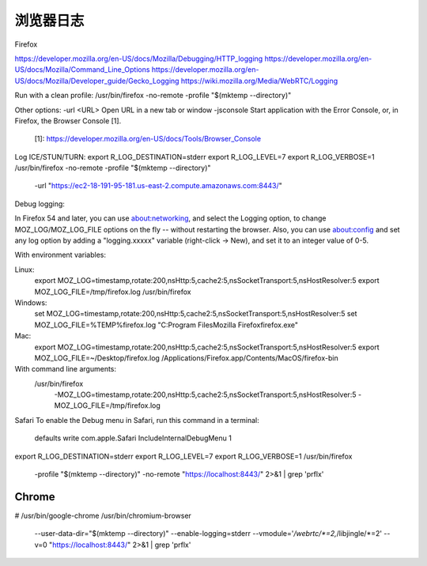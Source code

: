 ===============
浏览器日志
===============

Firefox

https://developer.mozilla.org/en-US/docs/Mozilla/Debugging/HTTP_logging
https://developer.mozilla.org/en-US/docs/Mozilla/Command_Line_Options
https://developer.mozilla.org/en-US/docs/Mozilla/Developer_guide/Gecko_Logging
https://wiki.mozilla.org/Media/WebRTC/Logging

Run with a clean profile:
/usr/bin/firefox -no-remote -profile "$(mktemp --directory)"

Other options:
-url <URL>  Open URL in a new tab or window
-jsconsole  Start application with the Error Console, or, in Firefox, the Browser Console [1].
            [1]: https://developer.mozilla.org/en-US/docs/Tools/Browser_Console

Log ICE/STUN/TURN:
export R_LOG_DESTINATION=stderr
export R_LOG_LEVEL=7
export R_LOG_VERBOSE=1
/usr/bin/firefox -no-remote -profile "$(mktemp --directory)" \
    -url "https://ec2-18-191-95-181.us-east-2.compute.amazonaws.com:8443/"

Debug logging:

In Firefox 54 and later, you can use about:networking, and select the Logging option, to change MOZ_LOG/MOZ_LOG_FILE options on the fly -- without restarting the browser. Also, you can use about:config and set any log option by adding a "logging.xxxxx" variable (right-click -> New), and set it to an integer value of 0-5.

With environment variables:

Linux:
    export MOZ_LOG=timestamp,rotate:200,nsHttp:5,cache2:5,nsSocketTransport:5,nsHostResolver:5
    export MOZ_LOG_FILE=/tmp/firefox.log
    /usr/bin/firefox

Windows:
    set MOZ_LOG=timestamp,rotate:200,nsHttp:5,cache2:5,nsSocketTransport:5,nsHostResolver:5
    set MOZ_LOG_FILE=%TEMP%\firefox.log
    "C:\Program Files\Mozilla Firefox\firefox.exe"

Mac:
    export MOZ_LOG=timestamp,rotate:200,nsHttp:5,cache2:5,nsSocketTransport:5,nsHostResolver:5
    export MOZ_LOG_FILE=~/Desktop/firefox.log
    /Applications/Firefox.app/Contents/MacOS/firefox-bin

With command line arguments:
    /usr/bin/firefox \
        -MOZ_LOG=timestamp,rotate:200,nsHttp:5,cache2:5,nsSocketTransport:5,nsHostResolver:5 \
        -MOZ_LOG_FILE=/tmp/firefox.log




Safari
To enable the Debug menu in Safari, run this command in a terminal:
    defaults write com.apple.Safari IncludeInternalDebugMenu 1




export R_LOG_DESTINATION=stderr
export R_LOG_LEVEL=7
export R_LOG_VERBOSE=1
/usr/bin/firefox \
    -profile "$(mktemp --directory)" \
    -no-remote \
    "https://localhost:8443/" \
    2>&1 | grep 'prflx'




Chrome
======

# /usr/bin/google-chrome
/usr/bin/chromium-browser \
    --user-data-dir="$(mktemp --directory)" \
    --enable-logging=stderr \
    --vmodule='*/webrtc/*=2,*/libjingle/*=2' \
    --v=0 \
    "https://localhost:8443/" \
    2>&1 | grep 'prflx'
